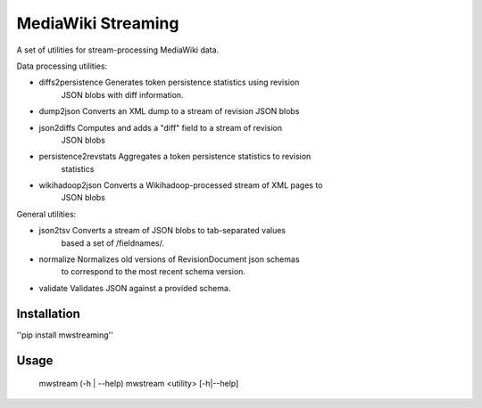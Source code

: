 MediaWiki Streaming
===================

A set of utilities for stream-processing MediaWiki data.

Data processing utilities:

* diffs2persistence     Generates token persistence statistics using revision
                        JSON blobs with diff information.

* dump2json             Converts an XML dump to a stream of revision JSON blobs

* json2diffs            Computes and adds a "diff" field to a stream of revision
                        JSON blobs

* persistence2revstats  Aggregates a token persistence statistics to revision
                        statistics

* wikihadoop2json       Converts a Wikihadoop-processed stream of XML pages to
                        JSON blobs

General utilities:

* json2tsv              Converts a stream of JSON blobs to tab-separated values
                        based a set of /fieldnames/.

* normalize             Normalizes old versions of RevisionDocument json schemas
                        to correspond to the most recent schema version.

* validate              Validates JSON against a provided schema.


Installation
------------

''pip install mwstreaming''


Usage
-----
    mwstream (-h | --help)
    mwstream <utility> [-h|--help]
